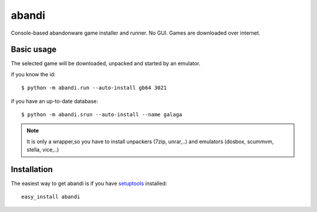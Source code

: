 ======
abandi
======

Console-based abandonware game installer and runner.
No GUI.
Games are downloaded over internet.

Basic usage
------------
The selected game will be downloaded,
unpacked and started by an emulator.

if you know the id::

    $ python -m abandi.run --auto-install gb64 3021

if you have an up-to-date database::

    $ python -m abandi.srun --auto-install --name galaga


.. note::

   It is only a wrapper,so you have to install unpackers (7zip, unrar,..)
   and emulators (dosbox, scummvm, stella, vice,..)

Installation
------------

The easiest way to get abandi is if you have setuptools_ installed::

    easy_install abandi

.. _setuptools: http://peak.telecommunity.com/DevCenter/EasyInstall


